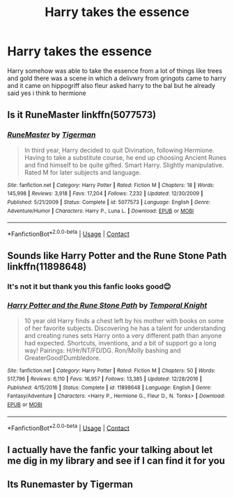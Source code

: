 #+TITLE: Harry takes the essence

* Harry takes the essence
:PROPERTIES:
:Author: ThWeebb
:Score: 6
:DateUnix: 1604217030.0
:DateShort: 2020-Nov-01
:FlairText: What's That Fic?
:END:
Harry somehow was able to take the essence from a lot of things like trees and gold there was a scene in which a delivwry from gringots came to harry and it came on hippogriff also fleur asked harry to the bal but he already said yes i think to hermione


** Is it RuneMaster linkffn(5077573)
:PROPERTIES:
:Author: Lord_Thanatos_
:Score: 5
:DateUnix: 1604218423.0
:DateShort: 2020-Nov-01
:END:

*** [[https://www.fanfiction.net/s/5077573/1/][*/RuneMaster/*]] by [[https://www.fanfiction.net/u/397906/Tigerman][/Tigerman/]]

#+begin_quote
  In third year, Harry decided to quit Divination, following Hermione. Having to take a substitute course, he end up choosing Ancient Runes and find himself to be quite gifted. Smart Harry. Slightly manipulative. Rated M for later subjects and language.
#+end_quote

^{/Site/:} ^{fanfiction.net} ^{*|*} ^{/Category/:} ^{Harry} ^{Potter} ^{*|*} ^{/Rated/:} ^{Fiction} ^{M} ^{*|*} ^{/Chapters/:} ^{18} ^{*|*} ^{/Words/:} ^{145,998} ^{*|*} ^{/Reviews/:} ^{3,918} ^{*|*} ^{/Favs/:} ^{17,204} ^{*|*} ^{/Follows/:} ^{7,232} ^{*|*} ^{/Updated/:} ^{12/30/2009} ^{*|*} ^{/Published/:} ^{5/21/2009} ^{*|*} ^{/Status/:} ^{Complete} ^{*|*} ^{/id/:} ^{5077573} ^{*|*} ^{/Language/:} ^{English} ^{*|*} ^{/Genre/:} ^{Adventure/Humor} ^{*|*} ^{/Characters/:} ^{Harry} ^{P.,} ^{Luna} ^{L.} ^{*|*} ^{/Download/:} ^{[[http://www.ff2ebook.com/old/ffn-bot/index.php?id=5077573&source=ff&filetype=epub][EPUB]]} ^{or} ^{[[http://www.ff2ebook.com/old/ffn-bot/index.php?id=5077573&source=ff&filetype=mobi][MOBI]]}

--------------

*FanfictionBot*^{2.0.0-beta} | [[https://github.com/FanfictionBot/reddit-ffn-bot/wiki/Usage][Usage]] | [[https://www.reddit.com/message/compose?to=tusing][Contact]]
:PROPERTIES:
:Author: FanfictionBot
:Score: 3
:DateUnix: 1604218442.0
:DateShort: 2020-Nov-01
:END:


** Sounds like Harry Potter and the Rune Stone Path linkffn(11898648)
:PROPERTIES:
:Author: streakermaximus
:Score: 2
:DateUnix: 1604217134.0
:DateShort: 2020-Nov-01
:END:

*** It's not it but thank you this fanfic looks good😊
:PROPERTIES:
:Author: ThWeebb
:Score: 2
:DateUnix: 1604217339.0
:DateShort: 2020-Nov-01
:END:


*** [[https://www.fanfiction.net/s/11898648/1/][*/Harry Potter and the Rune Stone Path/*]] by [[https://www.fanfiction.net/u/1057022/Temporal-Knight][/Temporal Knight/]]

#+begin_quote
  10 year old Harry finds a chest left by his mother with books on some of her favorite subjects. Discovering he has a talent for understanding and creating runes sets Harry onto a very different path than anyone had expected. Shortcuts, inventions, and a bit of support go a long way! Pairings: H/Hr/NT/FD/DG. Ron/Molly bashing and GreaterGood!Dumbledore.
#+end_quote

^{/Site/:} ^{fanfiction.net} ^{*|*} ^{/Category/:} ^{Harry} ^{Potter} ^{*|*} ^{/Rated/:} ^{Fiction} ^{M} ^{*|*} ^{/Chapters/:} ^{50} ^{*|*} ^{/Words/:} ^{517,796} ^{*|*} ^{/Reviews/:} ^{6,110} ^{*|*} ^{/Favs/:} ^{16,957} ^{*|*} ^{/Follows/:} ^{13,385} ^{*|*} ^{/Updated/:} ^{12/28/2016} ^{*|*} ^{/Published/:} ^{4/15/2016} ^{*|*} ^{/Status/:} ^{Complete} ^{*|*} ^{/id/:} ^{11898648} ^{*|*} ^{/Language/:} ^{English} ^{*|*} ^{/Genre/:} ^{Fantasy/Adventure} ^{*|*} ^{/Characters/:} ^{<Harry} ^{P.,} ^{Hermione} ^{G.,} ^{Fleur} ^{D.,} ^{N.} ^{Tonks>} ^{*|*} ^{/Download/:} ^{[[http://www.ff2ebook.com/old/ffn-bot/index.php?id=11898648&source=ff&filetype=epub][EPUB]]} ^{or} ^{[[http://www.ff2ebook.com/old/ffn-bot/index.php?id=11898648&source=ff&filetype=mobi][MOBI]]}

--------------

*FanfictionBot*^{2.0.0-beta} | [[https://github.com/FanfictionBot/reddit-ffn-bot/wiki/Usage][Usage]] | [[https://www.reddit.com/message/compose?to=tusing][Contact]]
:PROPERTIES:
:Author: FanfictionBot
:Score: 1
:DateUnix: 1604217152.0
:DateShort: 2020-Nov-01
:END:


** I actually have the fanfic your talking about let me dig in my library and see if I can find it for you
:PROPERTIES:
:Author: VraelRoninsson
:Score: 1
:DateUnix: 1604283956.0
:DateShort: 2020-Nov-02
:END:


** Its Runemaster by Tigerman
:PROPERTIES:
:Author: VraelRoninsson
:Score: 1
:DateUnix: 1604285681.0
:DateShort: 2020-Nov-02
:END:
